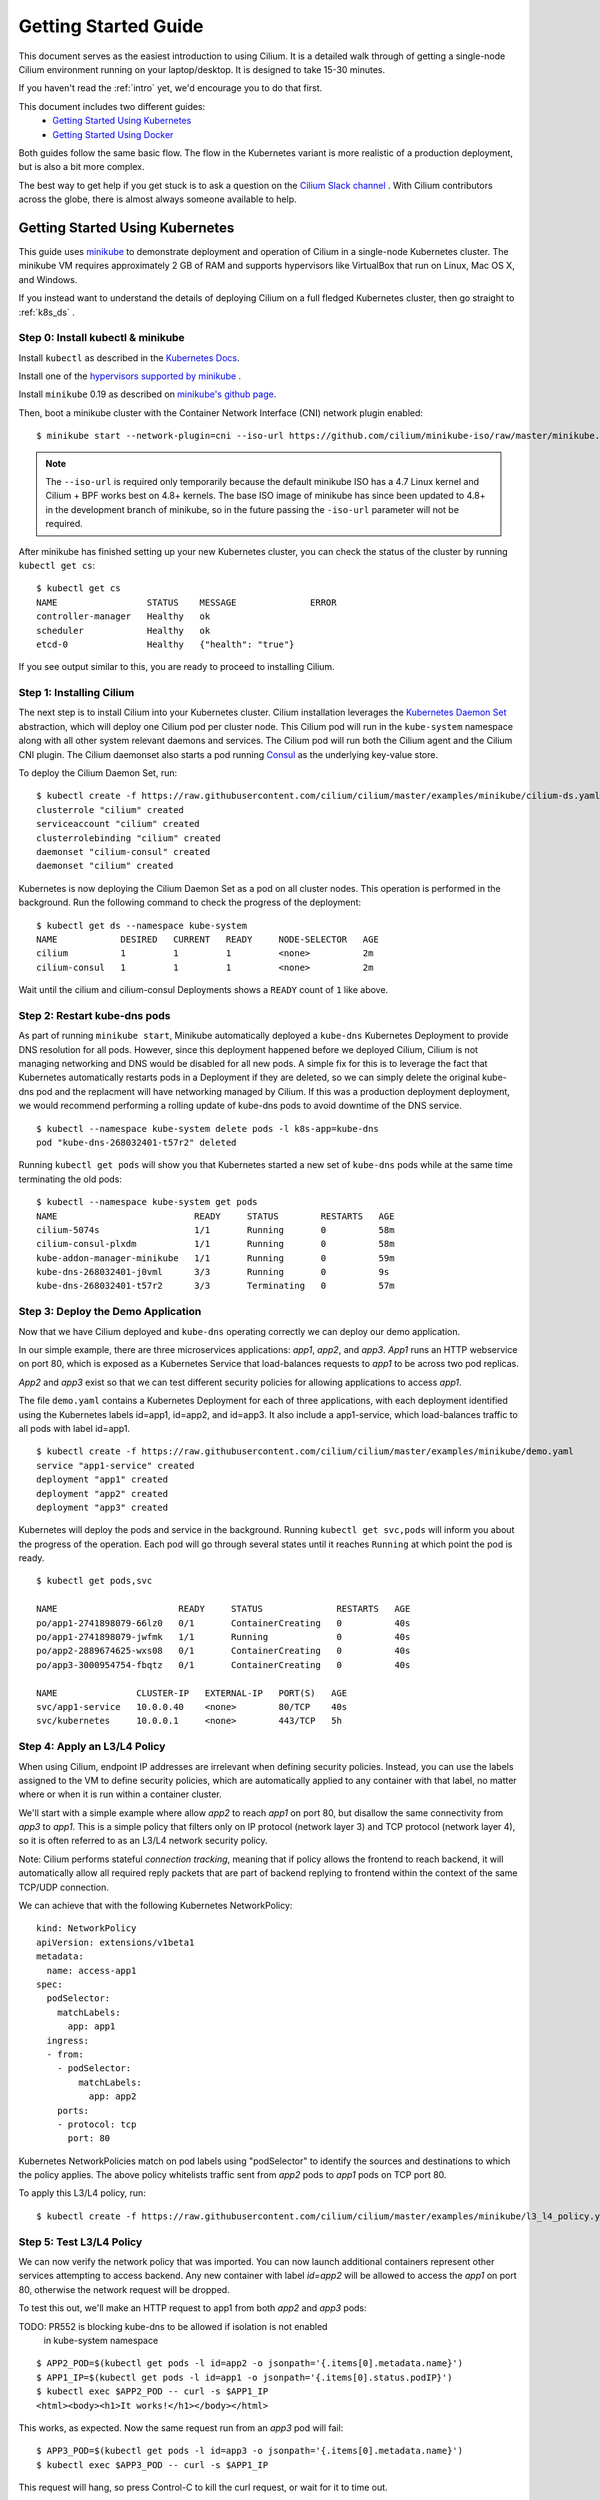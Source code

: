 .. _gs_guide:

Getting Started Guide
=====================

This document serves as the easiest introduction to using Cilium.
It is a detailed walk through of getting a single-node Cilium environment running on
your laptop/desktop.  It is designed to take 15-30 minutes.

If you haven't read the :ref:`intro` yet, we'd encourage you to do that first.

This document includes two different guides:
 * `Getting Started Using Kubernetes`_
 * `Getting Started Using Docker`_

Both guides follow the same basic flow.   The flow in the Kubernetes variant
is more realistic of a production deployment, but is also a bit more complex.

The best way to get help if you get stuck is to ask a question on the `Cilium
Slack channel <https://cilium.herokuapp.com>`_ .  With Cilium contributors
across the globe, there is almost always someone available to help.

Getting Started Using Kubernetes
--------------------------------

This guide uses `minikube <https://kubernetes.io/docs/getting-started-guides/minikube/>`_
to demonstrate deployment and operation of Cilium in a single-node Kubernetes cluster.
The minikube VM requires approximately 2 GB of RAM and supports hypervisors like VirtualBox
that run on Linux, Mac OS X, and Windows.

If you instead want to understand the details of
deploying Cilium on a full fledged Kubernetes cluster, then go straight to
:ref:`k8s_ds` .

Step 0: Install kubectl & minikube
^^^^^^^^^^^^^^^^^^^^^^^^^^^^^^^^^^

Install ``kubectl`` as described in the `Kubernetes Docs
<https://kubernetes.io/docs/tasks/tools/install-kubectl/>`_.

Install one of the `hypervisors supported by minikube <https://kubernetes.io/docs/tasks/tools/install-minikube/>`_ .

Install ``minikube`` 0.19 as described on `minikube's github page
<https://github.com/kubernetes/minikube/releases>`_.

Then, boot a minikube cluster with the Container Network Interface (CNI) network plugin enabled:

::

    $ minikube start --network-plugin=cni --iso-url https://github.com/cilium/minikube-iso/raw/master/minikube.iso

.. note:: The ``--iso-url`` is required only temporarily because the default minikube
          ISO has a 4.7 Linux kernel and Cilium + BPF works best on 4.8+ kernels. The base
          ISO image of minikube has since been updated to 4.8+ in the development
          branch of minikube, so in the future passing the ``-iso-url`` parameter will
          not be required.

After minikube has finished  setting up your new Kubernetes cluster, you can
check the status of the cluster by running ``kubectl get cs``:

::

    $ kubectl get cs
    NAME                 STATUS    MESSAGE              ERROR
    controller-manager   Healthy   ok
    scheduler            Healthy   ok
    etcd-0               Healthy   {"health": "true"}

If you see output similar to this, you are ready to proceed to installing Cilium.

Step 1: Installing Cilium
^^^^^^^^^^^^^^^^^^^^^^^^^

The next step is to install Cilium into your Kubernetes cluster.  Cilium installation
leverages the `Kubernetes Daemon Set <https://kubernetes.io/docs/concepts/workloads/controllers/daemonset/>`_
abstraction, which will deploy one Cilium pod per
cluster node.   This Cilium pod will run in the ``kube-system`` namespace along with
all other system relevant daemons and services.  The Cilium pod will run both the Cilium
agent and the Cilium CNI plugin.  The Cilium daemonset also starts a pod running
`Consul <https://www.consul.io/>`_ as the underlying key-value store.

To deploy the Cilium Daemon Set, run:

::

    $ kubectl create -f https://raw.githubusercontent.com/cilium/cilium/master/examples/minikube/cilium-ds.yaml
    clusterrole "cilium" created
    serviceaccount "cilium" created
    clusterrolebinding "cilium" created
    daemonset "cilium-consul" created
    daemonset "cilium" created

Kubernetes is now deploying the Cilium Daemon Set as a pod on all cluster
nodes. This operation is performed in the background.
Run the following command to check the progress of the deployment:

::

    $ kubectl get ds --namespace kube-system
    NAME            DESIRED   CURRENT   READY     NODE-SELECTOR   AGE
    cilium          1         1         1         <none>          2m
    cilium-consul   1         1         1         <none>          2m

Wait until the cilium and cilium-consul Deployments shows a ``READY``
count of ``1`` like above.

Step 2: Restart kube-dns pods
^^^^^^^^^^^^^^^^^^^^^^^^^^^^^

As part of running ``minikube start``, Minikube automatically deployed a ``kube-dns`` Kubernetes
Deployment to provide DNS resolution for all pods. However, since this deployment
happened before we deployed Cilium, Cilium is not managing networking and DNS would be
disabled for all new pods.  A simple fix for this is to leverage the fact that Kubernetes
automatically restarts pods in a Deployment if they are deleted, so we can simply delete
the original kube-dns pod and the replacment will have networking managed by Cilium.
If this was a production deployment
deployment, we would recommend performing a rolling update of kube-dns pods to avoid downtime
of the DNS service.

::

    $ kubectl --namespace kube-system delete pods -l k8s-app=kube-dns
    pod "kube-dns-268032401-t57r2" deleted

Running ``kubectl get pods`` will show you that Kubernetes started a new set of
``kube-dns`` pods while at the same time terminating the old pods:

::

    $ kubectl --namespace kube-system get pods
    NAME                          READY     STATUS        RESTARTS   AGE
    cilium-5074s                  1/1       Running       0          58m
    cilium-consul-plxdm           1/1       Running       0          58m
    kube-addon-manager-minikube   1/1       Running       0          59m
    kube-dns-268032401-j0vml      3/3       Running       0          9s
    kube-dns-268032401-t57r2      3/3       Terminating   0          57m


Step 3: Deploy the Demo Application
^^^^^^^^^^^^^^^^^^^^^^^^^^^^^^^^^^^

Now that we have Cilium deployed and ``kube-dns`` operating correctly we can
deploy our demo application.

In our simple example, there are three microservices applications: *app1*, *app2*, and *app3*.
*App1* runs an HTTP webservice on port 80, which is exposed as a Kubernetes Service that
load-balances requests to *app1* to be across two pod replicas.

*App2* and *app3* exist so that we can test different security policies for allowing applications
to access *app1*.

.. image:: cilium_gsg_k8s_topo.png

The file ``demo.yaml`` contains a Kubernetes Deployment for each of three applications,
with each deployment identified using the Kubernetes labels id=app1, id=app2,
and id=app3.
It also include a app1-service, which load-balances traffic to all pods with label id=app1.

::

    $ kubectl create -f https://raw.githubusercontent.com/cilium/cilium/master/examples/minikube/demo.yaml
    service "app1-service" created
    deployment "app1" created
    deployment "app2" created
    deployment "app3" created

Kubernetes will deploy the
pods and service  in the background.  Running ``kubectl get svc,pods`` will
inform you about the progress of the operation. Each pod will go through
several states until it reaches ``Running`` at which point the pod is ready.

::

    $ kubectl get pods,svc

    NAME                       READY     STATUS              RESTARTS   AGE
    po/app1-2741898079-66lz0   0/1       ContainerCreating   0          40s
    po/app1-2741898079-jwfmk   1/1       Running             0          40s
    po/app2-2889674625-wxs08   0/1       ContainerCreating   0          40s
    po/app3-3000954754-fbqtz   0/1       ContainerCreating   0          40s

    NAME               CLUSTER-IP   EXTERNAL-IP   PORT(S)   AGE
    svc/app1-service   10.0.0.40    <none>        80/TCP    40s
    svc/kubernetes     10.0.0.1     <none>        443/TCP   5h

Step 4: Apply an L3/L4 Policy
^^^^^^^^^^^^^^^^^^^^^^^^^^^^^

When using Cilium, endpoint IP addresses are irrelevant when defining security
policies.  Instead, you can use the labels assigned to the VM to define
security policies, which are automatically applied to any container with that
label, no matter where or when it is run within a container cluster.

We'll start with a simple example where allow *app2* to reach *app1* on port 80, but
disallow the same connectivity from *app3* to *app1*.
This is a simple policy that filters only on IP protocol (network layer
3) and TCP protocol (network layer 4), so it is often referred to as an L3/L4
network security policy.

Note: Cilium performs stateful *connection tracking*, meaning that if policy allows
the frontend to reach backend, it will automatically allow all required reply
packets that are part of backend replying to frontend within the context of the
same TCP/UDP connection.

.. image:: cilium_gsg_k8s_l3l4.png

We can achieve that with the following Kubernetes NetworkPolicy:

::

    kind: NetworkPolicy
    apiVersion: extensions/v1beta1
    metadata:
      name: access-app1
    spec:
      podSelector:
        matchLabels:
          app: app1
      ingress:
      - from:
        - podSelector:
            matchLabels:
              app: app2
        ports:
        - protocol: tcp
          port: 80

Kubernetes NetworkPolicies match on pod labels using "podSelector" to
identify the sources and destinations to which the policy applies.
The above policy whitelists traffic sent from *app2* pods to *app1* pods
on TCP port 80.

To apply this L3/L4 policy, run:

::

  $ kubectl create -f https://raw.githubusercontent.com/cilium/cilium/master/examples/minikube/l3_l4_policy.yaml

Step 5: Test L3/L4 Policy
^^^^^^^^^^^^^^^^^^^^^^^^^

We can now verify the network policy that was imported.
You can now launch additional containers represent other services attempting to
access backend. Any new container with label `id=app2` will be
allowed to access the *app1* on port 80, otherwise the network request will be
dropped.

To test this out, we'll make an HTTP request to app1 from both *app2* and *app3* pods:

TODO: PR552 is blocking kube-dns to be allowed if isolation is not enabled
      in kube-system namespace

::

    $ APP2_POD=$(kubectl get pods -l id=app2 -o jsonpath='{.items[0].metadata.name}')
    $ APP1_IP=$(kubectl get pods -l id=app1 -o jsonpath='{.items[0].status.podIP}')
    $ kubectl exec $APP2_POD -- curl -s $APP1_IP
    <html><body><h1>It works!</h1></body></html>

This works, as expected.   Now the same request run from an *app3* pod will fail:

::

    $ APP3_POD=$(kubectl get pods -l id=app3 -o jsonpath='{.items[0].metadata.name}')
    $ kubectl exec $APP3_POD -- curl -s $APP1_IP

This request will hang, so press Control-C to kill the curl request, or wait for it
to time out.


Step 6:  Apply and Test HTTP-aware L7 Policy
^^^^^^^^^^^^^^^^^^^^^^^^^^^^^^^^^^^^^^^^^^^^

In the simple scenario above, it was sufficient to either give *app2* /
*app3* full access to *app1's* API or no access at all.   But to
provide the strongest security (i.e., enforce least-privilege isolation)
between microservices, each service that calls *app1's* API should be
limited to making only the set of HTTP requests it requires for legitimate
operation.

For example, consider an extremely simple scenario where *app1* has only two API calls:
 * GET /public
 * GET /private

Continuing with the example from above, if *app2* requires access only to
the GET /public API call, the L3/L4 policy along has no visibility into the
HTTP requests, and therefore would allow any HTTP request from *app2*
(since all HTTP is over port 80).

To see this, run:

::

    $ kubectl exec $APP2_POD -- curl -s http://${APP1_IP}/public
    { 'val': 'this is public' }

and

::

    $ kubectl exec $APP2_POD -- curl -s http://${APP1_IP}/private
    { 'val': 'this is private' }

Cilium is capable of enforcing HTTP-layer (i.e., L7) policies to limit what
URLs *app2* is allowed to reach.  Here is an example policy file that
extends our original policy by limiting *app2* to making only a GET /public
API call, but disallowing all other calls (including GET /private).

.. image:: cilium_gsg_k8s_l7.png

::

    apiVersion: "cilium.io/v1"
    kind: CiliumNetworkPolicy
    description: "L7 policy for getting started using Kubernetes guide"
    metadata:
      name: "rule1"
    spec:
      endpointSelector:
        matchLabels:
          id: app1
      ingress:
      - fromEndpoints:
        - matchLabels:
            id: app2
          toPorts:
          - ports:
            - port: 80
              protocol: TCP
            rules:
              HTTP:
              - method: "GET"
                path: "/public"

Create an L7-aware policy to protect *app1* using:

::

  $ kubectl create -f https://raw.githubusercontent.com/cilium/cilium/master/examples/minikube/ciliumnetworkpolicy.yaml

Wait until the ThirdPartyResource has been created, then:

::

  $ kubectl create -f https://raw.githubusercontent.com/cilium/cilium/master/examples/minikube/l3_l4_l7_policy.yaml

We can now re-run the same test as above, but we will see a different outcome:

::

    $ kubectl exec $APP2_POD -- curl -s http:app1/public
    { 'val': 'this is public' }

and

::

    $ kubectl exec $APP2_POD -- curl -s http:app1/public
    Access denied

As you can see, with Cilium L7 security policies, we are able to permit
*app2* to access only the required API resources on *app1*, thereby
implementing a "least privilege" security approach for communication between
microservices.

We hope you enjoyed the tutorial.  Feel free to play more with the setup, read
the rest of the documentation, and reach out to us on the `Cilium
Slack channel <https://cilium.herokuapp.com>`_ with any questions!

Step 7:  Clean-up
^^^^^^^^^^^^^^^^^

You have now installed Cilium, deployed a demo app, and tested both
L3/L4 and L7 network security policies.

::

   $ minikube delete

After this, you can re-run the `Getting Started Using Kubernetes`_ from Step 1.


Getting Started Using Docker
-----------------------------

The tutorial leverages Vagrant, and as such should run on any operating system
supported by Vagrant, including Linux, MacOS X, and Windows. The VM running
Docker + Cilium requires about 3 GB of RAM, so if your laptop has limited
resources, you may want to close other memory intensive applications.

The vagrant box is currently available for the following hypervisors. Please
contact us on `slack <https://cilium.herokuapp.com>`_ to request building for
additional hypervisors.
 * VirtualBox
 * libvirt

Step 0: Install Vagrant
^^^^^^^^^^^^^^^^^^^^^^^

.. note::

   You need to run at least Vagrant version 1.8.3 or you will run into issues
   booting the Ubuntu 16.10 base image. You can verify by running ``vagrant --version``.

If you don't already have Vagrant installed, follow the
`Vagrant Install Instructions <https://www.vagrantup.com/docs/installation/>`_
or see `Download Vagrant <https://www.vagrantup.com/downloads.html>`_ for newer versions.


Step 1: Download the Cilium Source Code
^^^^^^^^^^^^^^^^^^^^^^^^^^^^^^^^^^^^^^^

Download the latest Cilium `source code <https://github.com/cilium/cilium/archive/master.zip>`_
and unzip the files.

Alternatively, if you are a developer, feel free to clone the repository:

::

    $ git clone https://github.com/cilium/cilium

Step 2: Starting the Docker + Cilium VM
^^^^^^^^^^^^^^^^^^^^^^^^^^^^^^^^^^^^^^^

Open a terminal and navigate into the top of the cilium source directory.

Then navigate into `examples/getting-started` and run `vagrant up`:

::

    $ cd examples/getting-started
    $ vagrant up

The script usually takes a few minutes depending on the speed of your internet
connection. Vagrant will set up a VM, install the Docker container runtime and
run Cilium with the help of Docker compose. When the script completes successfully,
it will print:

::

    ==> cilium-1: Creating cilium-kvstore
    ==> cilium-1: Creating cilium
    ==> cilium-1: Creating cilium-docker-plugin
    $

If the script exits with an error message, do not attempt to proceed with the
tutorial, as later steps will not work properly.   Instead, contact us on the
`Cilium Slack channel <https://cilium.herokuapp.com>`_ .

Step 3: Accessing the VM
^^^^^^^^^^^^^^^^^^^^^^^^

After the script has successfully completed, you can log into the VM using
``vagrant ssh``:

::

    $ vagrant ssh


All commands for the rest of the tutorial below should be run from inside this
Vagrant VM.  If you end up disconnecting from this VM, you can always reconnect
in a new terminal window just by running ``vagrant ssh`` again from the Cilium
directory.


Step 4: Confirm that Cilium is Running
^^^^^^^^^^^^^^^^^^^^^^^^^^^^^^^^^^^^^^

The Cilium agent is now running as a system service and you can interact with
it using the ``cilium`` CLI client. Check the status of the agent by running
``cilium status``:

::

    $ cilium status
    KVStore:            Ok
    ContainerRuntime:   Ok
    Kubernetes:         Disabled
    Cilium:             Ok

The status indicates that all components are operational with the Kubernetes
integration currently being disabled.

Step 5: Create a Docker Network of Type Cilium
^^^^^^^^^^^^^^^^^^^^^^^^^^^^^^^^^^^^^^^^^^^^^^

Cilium integrates with local container runtimes, which in the case of this demo
means Docker. With Docker, native networking is handled via a component called
libnetwork. In order to steer Docker to request networking of a container from
Cilium, a container must be started with a network of driver type "cilium".

With Cilium, all containers are connected to a single logical network, with
isolation added not based on IP addresses but based on container labels (as we
will do in the steps below). So with Docker, we simply create a single network
named 'cilium-net' for all containers:

::

    $ docker network create --ipv6 --subnet ::1/112 --driver cilium --ipam-driver cilium cilium-net


Step 6: Start an Example Service with Docker
^^^^^^^^^^^^^^^^^^^^^^^^^^^^^^^^^^^^^^^^^^^^

In this tutorial, we'll use a container running a simple HTTP server to
represent a microservice application which we will refer to a *app1*.  As a result, we
will start this container with the label "id=app1", so we can create Cilium
security policies for that service.

Use the following command to start the *app1* container connected to the
Docker network managed by Cilium:

::

    $ docker run -d --name app1 --net cilium-net -l "id=app1" cilium/demo-httpd
    e5723edaa2a1307e7aa7e71b4087882de0250973331bc74a37f6f80667bc5856


This has launched a container running an HTTP server which Cilium is now
managing as an `endpoint`. A Cilium endpoint is one or more application
containers which can be addressed by an individual IP address.


Step 7: Apply an L3/L4 Policy With Cilium
^^^^^^^^^^^^^^^^^^^^^^^^^^^^^^^^^^^^^^^^^

When using Cilium, endpoint IP addresses are irrelevant when defining security
policies.  Instead, you can use the labels assigned to the VM to define
security policies, which are automatically applied to any container with that
label, no matter where or when it is run within a container cluster.

We'll start with an overly simple example where we create two additional
appss, *app2* and *app3*, and we want *app2* containers to be able
to reach *app1* containers, but *app3* containers should not be allowed
to reach *app1* containers.  Additionally, we only want to allow *app1*
to be reachable on port 80, but no other ports.  This is a simple policy that
filters only on IP address (network layer 3) and TCP port (network layer 4), so
it is often referred to as an L3/L4 network security policy.

Cilium performs stateful ''connection tracking'', meaning that if policy allows
the *app2* to contact *app3*, it will automatically allow return
packets that are part of *app1* replying to *app2* within the context
of the same TCP/UDP connection.

.. image:: cilium_gsg_docker_l3l4.png

We can achieve that with the following Cilium policy:

::

    [{
        "endpointSelector": {"matchLabels":{"id":"app1"}},
        "ingress": [{
            "fromEndpoints": [
                {"matchLabels":{"id":"app2"}}
            ],
            "toPorts": [{
                    "ports": [{"port": "80", "protocol": "tcp"}]
            }]
        }]
    }]

Save this JSON to a file named l3_l4_policy.json in your VM, and apply the
policy by running:

::

  $ cilium policy import l3_l4_policy.json


Step 8: Test L3/L4 Policy
^^^^^^^^^^^^^^^^^^^^^^^^^


You can now launch additional containers represent other services attempting to
access *app1*. Any new container with label "id=app2" will be allowed
to access *app1* on port 80, otherwise the network request will be dropped.

To test this out, we'll make an HTTP request to *app1* from a container
with the label "id=app2" :

::

    $ docker run --rm -ti --net cilium-net -l "id=app2" --cap-add NET_ADMIN cilium/demo-client curl -m 10 http://app1
    <html><body><h1>It works!</h1></body></html>

We can see that this request was successful, as we get a valid ping responses.

Now let's run the same ping request to *app1* from a container that has
label "id=app3":

::

    $ docker run --rm -ti --net cilium-net -l "id=app3" --cap-add NET_ADMIN cilium/demo-client curl -m 10 http://app1

You will see no reply as all packets are dropped by the Cilium security policy.
The request will time-out after 10 seconds.

So with this we see Cilium's ability to segment containers based purely on a
container-level identity label.  This means that the end user can apply
security policies without knowing anything about the IP address of the
container or requiring some complex mechanism to ensure that containers of a
particular service are assigned an IP address in a particular range.


Step 9:  Apply and Test an L7 Policy with Cilium
^^^^^^^^^^^^^^^^^^^^^^^^^^^^^^^^^^^^^^^^^^^^^^^^

In the simple scenario above, it was sufficient to either give *app2* /
*app3* full access to *app1's* API or no access at all.   But to
provide the strongest security (i.e., enforce least-privilege isolation)
between microservices, each service that calls *app1's* API should be
limited to making only the set of HTTP requests it requires for legitimate
operation.

For example, consider a scenario where *app1* has two API calls:
 * GET /public
 * GET /private

Continuing with the example from above, if *app2* requires access only to
the GET /public API call, the L3/L4 policy along has no visibility into the
HTTP requests, and therefore would allow any HTTP request from *app2*
(since all HTTP is over port 80).

To see this, run:

::

    $ docker run --rm -ti --net cilium-net -l "id=app2" cilium/demo-client curl 'http://app1/public'
    { 'val': 'this is public' }

and

::

    $ docker run --rm -ti --net cilium-net -l "id=app2" cilium/demo-client curl 'http://app1/private'
    { 'val': 'this is private' }

Cilium is capable of enforcing HTTP-layer (i.e., L7) policies to limit what
URLs *app2* is allowed to reach.  Here is an example policy file that
extends our original policy by limiting *app2* to making only a GET /public
API call, but disallowing all other calls (including GET /private).

.. image:: cilium_gsg_docker_l7.png

The following Cilium policy file achieves this goal:

::

    [{
        "endpointSelector": {"matchLabels":{"id":"app1"}},
        "ingress": [{
            "fromEndpoints": [
                {"matchLabels":{"id":"app2"}}
            ],
            "toPorts": [{
                "ports": [{"port": "80", "protocol": "tcp"}],
                "rules": {
                    "HTTP": [{
                        "method": "GET",
                        "path": "/public"
                    }]
                }
            }]
        }]
    }]

Create a file with this contents and name it l7_aware_policy.json. Then
import this policy to Cilium by running:

::

  $ cilium policy delete --all
  $ cilium policy import l7_aware_policy.json

::

    $ docker run --rm -ti --net cilium-net -l "id.app2" cilium/demo-client curl -si 'http://app1/public'
    { 'val': 'this is public' }

and

::

    $ docker run --rm -ti --net cilium-net -l "id.app2" cilium/demo-client curl -si 'http://app1/private'
    Access denied

As you can see, with Cilium L7 security policies, we are able to permit
*app2* to access only the required API resources on *app1*, thereby
implementing a "least privilege" security approach for communication between
microservices.

We hope you enjoyed the tutorial.  Feel free to play more with the setup, read
the rest of the documentation, and reach out to us on the `Cilium
Slack channel <https://cilium.herokuapp.com>`_ with any questions!


Step 10: Clean-Up
^^^^^^^^^^^^^^^^^

Exit the vagrant VM by typing ``exit``.

When you are done with the setup and want to tear-down the Cilium + Docker VM,
and destroy all local state (e.g., the VM disk image), open a terminal in the
cilium/examples/getting-started directory and type:

::

    $ vagrant destroy cilium-1

You can always re-create the VM using the steps described above.

If instead you just want to shut down the VM but may use it later,
``vagrant halt cilium-1`` will work, and you can start it again later
using the contrib/vagrant/start.sh script.

